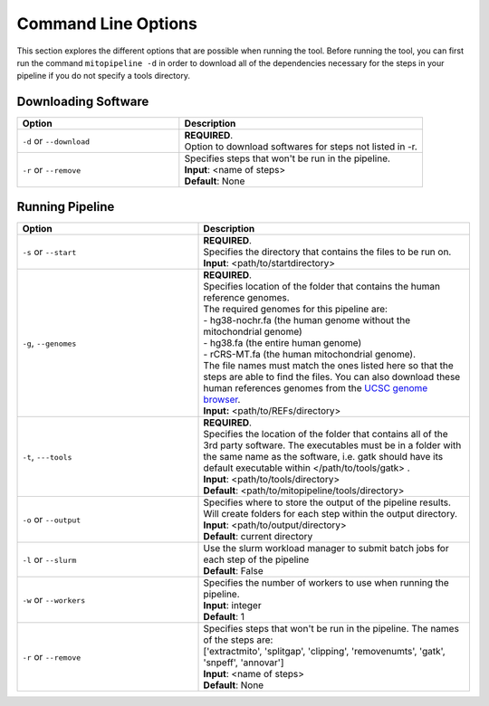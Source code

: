 Command Line Options
********************

This section explores the different options that are possible when running the tool. Before running the tool, you can first run the command ``mitopipeline -d`` in order to download all of the dependencies necessary for the steps in your pipeline if you do not specify a tools directory. 

Downloading Software
--------------------

.. csv-table::
    :header: "Option", "Description"
    :widths: 20, 30

    "``-d`` or ``--download``", "| **REQUIRED**. 
    | Option to download softwares for steps not listed in -r."
    "``-r`` or ``--remove``", "| Specifies steps that won't be run in the pipeline. 
    | **Input**: <name of steps> 
    | **Default**: None" 

Running Pipeline
------------------

.. csv-table::
    :header: "Option", "Description"
    :widths: 20, 30

    "``-s`` or ``--start``", "| **REQUIRED**. 
    | Specifies the directory that contains the files to be run on. 
    | **Input**: <path/to/startdirectory>"
    "``-g``, ``--genomes``", "| **REQUIRED**.
    | Specifies location of the folder that contains the human reference genomes. 
    | The required genomes for this pipeline are: 
    | - hg38-nochr.fa (the human genome without the mitochondrial genome)
    | - hg38.fa (the entire human genome)
    | - rCRS-MT.fa (the human mitochondrial genome). 
    | The file names must match the ones listed here so that the steps are able to find the files. You can also download these human references genomes from the `UCSC genome browser <http://hgdownload.cse.ucsc.edu/downloads.html#human>`_.
    | **Input:** <path/to/REFs/directory>"
    "``-t``, ``---tools``", "| **REQUIRED**.
    | Specifies the location of the folder that contains all of the 3rd party software. The executables must be in a folder with the same name as the software, i.e. gatk should have its default executable within </path/to/tools/gatk> .
    | **Input**: <path/to/tools/directory>
    | **Default**: <path/to/mitopipeline/tools/directory>"
    "``-o`` or ``--output``", "| Specifies where to store the output of the pipeline results. Will create folders for each step within the output directory.
    | **Input**: <path/to/output/directory>
    | **Default**: current directory"
    "``-l`` or ``--slurm``", "| Use the slurm workload manager to submit batch jobs for each step of the pipeline
    | **Default**: False"
    "``-w`` or ``--workers``", "| Specifies the number of workers to use when running the pipeline.
    | **Input**: integer
    | **Default**: 1"
    "``-r`` or ``--remove``", "| Specifies steps that won't be run in the pipeline. The names of the steps are:
    | ['extractmito', 'splitgap', 'clipping', 'removenumts', 'gatk', 'snpeff', 'annovar']
    | **Input**: <name of steps> 
    | **Default**: None"